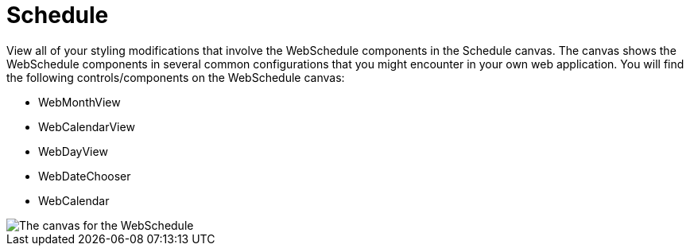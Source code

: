 ﻿////

|metadata|
{
    "name": "webappstylist-schedule",
    "controlName": ["WebAppStylist"],
    "tags": ["Scheduling","Styling","Theming"],
    "guid": "{B9C69036-E78C-481D-8441-996197803D64}",  
    "buildFlags": [],
    "createdOn": "0001-01-01T00:00:00Z"
}
|metadata|
////

= Schedule

View all of your styling modifications that involve the WebSchedule components in the Schedule canvas. The canvas shows the WebSchedule components in several common configurations that you might encounter in your own web application. You will find the following controls/components on the WebSchedule canvas:

* WebMonthView
* WebCalendarView
* WebDayView
* WebDateChooser
* WebCalendar

image::images/WebAppStylist_Schedule_01.png[The canvas for the WebSchedule, WebDateChooser, and WebCalendar controls.]